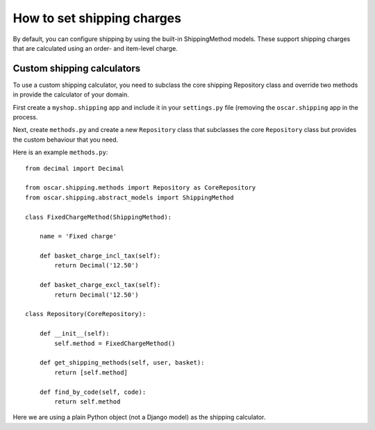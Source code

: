 ===========================
How to set shipping charges
===========================

By default, you can configure shipping by using the built-in ShippingMethod models.  These
support shipping charges that are calculated using an order- and item-level charge.

Custom shipping calculators
---------------------------

To use a custom shipping calculator, you need to subclass the core shipping Repository class and
override two methods in provide the calculator of your domain.

First create a ``myshop.shipping`` app and include it in your ``settings.py`` file (removing the ``oscar.shipping``
app in the process.

Next, create ``methods.py`` and create a new ``Repository`` class that subclasses the core ``Repository`` class but
provides the custom behaviour that you need.

Here is an example ``methods.py``::

    from decimal import Decimal

    from oscar.shipping.methods import Repository as CoreRepository
    from oscar.shipping.abstract_models import ShippingMethod
    
    class FixedChargeMethod(ShippingMethod):
        
        name = 'Fixed charge'
        
        def basket_charge_incl_tax(self):
            return Decimal('12.50')
        
        def basket_charge_excl_tax(self):
            return Decimal('12.50')
    
    class Repository(CoreRepository):
        
        def __init__(self):
            self.method = FixedChargeMethod()
        
        def get_shipping_methods(self, user, basket):
            return [self.method] 
    
        def find_by_code(self, code):
            return self.method

Here we are using a plain Python object (not a Django model) as the shipping calculator.